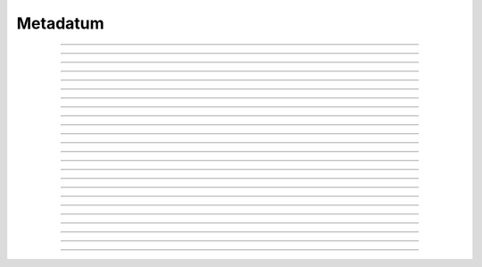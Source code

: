 Metadatum
==========================

.. doxygentypedef:: cardano_metadatum_t

------------

.. doxygenfunction:: cardano_metadatum_new_map

------------

.. doxygenfunction:: cardano_metadatum_new_list

------------

.. doxygenfunction:: cardano_metadatum_new_integer

------------

.. doxygenfunction:: cardano_metadatum_new_integer_from_int

------------

.. doxygenfunction:: cardano_metadatum_new_integer_from_uint

------------

.. doxygenfunction:: cardano_metadatum_new_integer_from_string

------------

.. doxygenfunction:: cardano_metadatum_new_bytes

------------

.. doxygenfunction:: cardano_metadatum_new_bytes_from_hex

------------

.. doxygenfunction:: cardano_metadatum_new_string

------------

.. doxygenfunction:: cardano_metadatum_from_cbor

------------

.. doxygenfunction:: cardano_metadatum_to_cbor

------------

.. doxygenfunction:: cardano_metadatum_get_kind

------------

.. doxygenfunction:: cardano_metadatum_to_map

------------

.. doxygenfunction:: cardano_metadatum_to_list

------------

.. doxygenfunction:: cardano_metadatum_to_integer

------------

.. doxygenfunction:: cardano_metadatum_to_bounded_bytes

------------

.. doxygenfunction:: cardano_metadatum_get_string_size

------------

.. doxygenfunction:: cardano_metadatum_to_string

------------

.. doxygenfunction:: cardano_metadatum_equals

------------

.. doxygenfunction:: cardano_metadatum_unref

------------

.. doxygenfunction:: cardano_metadatum_ref

------------

.. doxygenfunction:: cardano_metadatum_refcount

------------

.. doxygenfunction:: cardano_metadatum_set_last_error

------------

.. doxygenfunction:: cardano_metadatum_get_last_error
